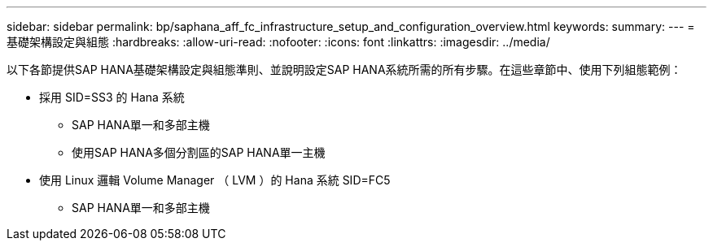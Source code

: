 ---
sidebar: sidebar 
permalink: bp/saphana_aff_fc_infrastructure_setup_and_configuration_overview.html 
keywords:  
summary:  
---
= 基礎架構設定與組態
:hardbreaks:
:allow-uri-read: 
:nofooter: 
:icons: font
:linkattrs: 
:imagesdir: ../media/


[role="lead"]
以下各節提供SAP HANA基礎架構設定與組態準則、並說明設定SAP HANA系統所需的所有步驟。在這些章節中、使用下列組態範例：

* 採用 SID=SS3 的 Hana 系統
+
** SAP HANA單一和多部主機
** 使用SAP HANA多個分割區的SAP HANA單一主機


* 使用 Linux 邏輯 Volume Manager （ LVM ）的 Hana 系統 SID=FC5
+
** SAP HANA單一和多部主機



